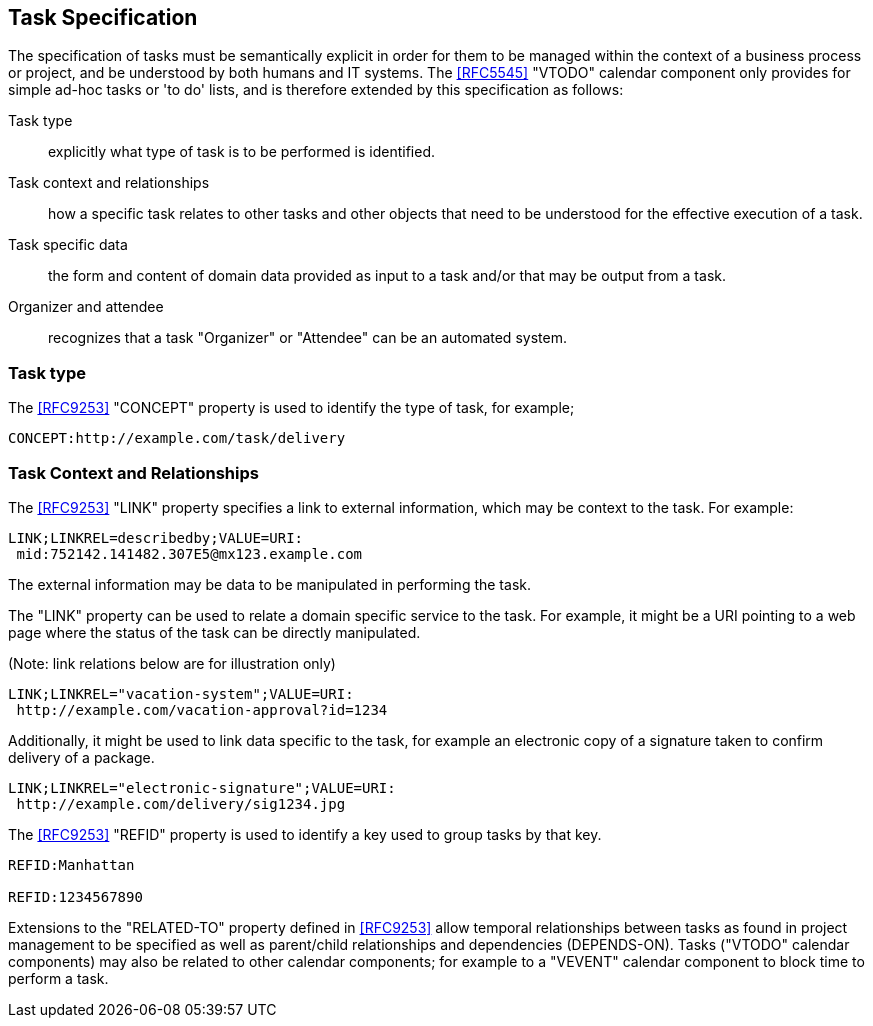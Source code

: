[[task-specification]]

== Task Specification

The specification of tasks must be semantically explicit in order for
them to be managed within the context of a business process or project,
and be understood by both humans and IT systems. The <<RFC5545>>
"VTODO" calendar component only provides for simple ad-hoc tasks or
'to do' lists, and is therefore extended by this specification as follows:

Task type:: explicitly what type of task is to be performed is identified.

Task context and relationships:: how a specific task relates to other tasks
and other objects that need to be understood for the effective execution of a task.

Task specific data:: the form and content of domain data provided as input to a task and/or that may be output from a task.

Organizer and attendee:: recognizes that a task "Organizer" or "Attendee" can be an automated system.

=== Task type

The <<RFC9253>> "CONCEPT" property is used to identify the type of task, for example;

[source]
----
CONCEPT:http://example.com/task/delivery
----

=== Task Context and Relationships

The <<RFC9253>> "LINK" property specifies a link to external information, which may be context to the task. For example:

[source]
----
LINK;LINKREL=describedby;VALUE=URI:
 mid:752142.141482.307E5@mx123.example.com
----

The external information may be data to be manipulated in performing the task.

The "LINK" property can be used to relate a domain specific service to the task. For example, it might be a URI pointing to a web page where the status of the task can be directly manipulated.

(Note: link relations below are for illustration only)

[source]
----
LINK;LINKREL="vacation-system";VALUE=URI:
 http://example.com/vacation-approval?id=1234
----

Additionally, it might be used to link data specific to the task, for example an electronic copy
of a signature taken to confirm delivery of a package.

[source]
----
LINK;LINKREL="electronic-signature";VALUE=URI:
 http://example.com/delivery/sig1234.jpg
----

The <<RFC9253>> "REFID" property is used to identify a key
used to group tasks by that key.

[source]
----
REFID:Manhattan

REFID:1234567890
----

Extensions to the "RELATED-TO" property defined in <<RFC9253>> allow temporal relationships
between tasks as found in project management to be specified as well as parent/child
relationships and dependencies (DEPENDS-ON). Tasks ("VTODO" calendar components) may also be related to other
calendar components; for example to a "VEVENT" calendar component to block time to perform a task.

